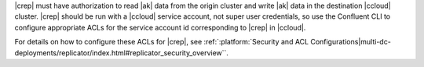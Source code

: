 |crep| must have authorization to read |ak| data from the origin cluster and write |ak| data in the destination |ccloud| cluster.
|crep| should be run with a |ccloud| service account, not super user credentials, so use the Confluent CLI to configure appropriate ACLs for the service account id corresponding to |crep| in |ccloud|.

For details on how to configure these ACLs for |crep|, see :ref:`:platform:`Security and ACL Configurations|multi-dc-deployments/replicator/index.html#replicator_security_overview``.
